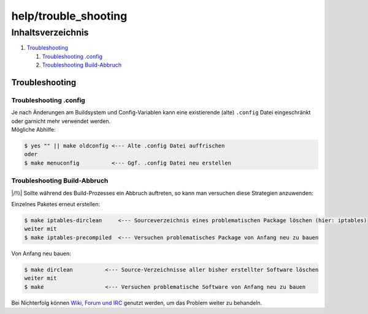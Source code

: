 help/trouble_shooting
=====================
Inhaltsverzeichnis
^^^^^^^^^^^^^^^^^^

#. `Troubleshooting <trouble_shooting.html#Troubleshooting>`__

   #. `Troubleshooting
      .config <trouble_shooting.html#Troubleshooting.config>`__
   #. `Troubleshooting
      Build-Abbruch <trouble_shooting.html#TroubleshootingBuild-Abbruch>`__

.. _Troubleshooting:

Troubleshooting
---------------

.. _Troubleshooting.config:

Troubleshooting .config
~~~~~~~~~~~~~~~~~~~~~~~

| Je nach Änderungen am Buildsystem und Config-Variablen kann eine
  existierende (alte) ``.config`` Datei eingeschränkt oder garnicht mehr
  verwendet werden.
| Mögliche Abhilfe:

.. code:: wiki

   $ yes "" || make oldconfig <--- Alte .config Datei auffrischen
   oder
   $ make menuconfig          <--- Ggf. .config Datei neu erstellen

.. _TroubleshootingBuild-Abbruch:

Troubleshooting Build-Abbruch
~~~~~~~~~~~~~~~~~~~~~~~~~~~~~

|/!\\| Sollte während des Build-Prozesses ein Abbruch auftreten, so kann
man versuchen diese Strategien anzuwenden:

Einzelnes Paketes erneut erstellen:

.. code:: wiki

   $ make iptables-dirclean     <--- Sourceverzeichnis eines problematischen Package löschen (hier: iptables)
   weiter mit
   $ make iptables-precompiled  <--- Versuchen problematisches Package von Anfang neu zu bauen

Von Anfang neu bauen:

.. code:: wiki

   $ make dirclean          <--- Source-Verzeichnisse aller bisher erstellter Software löschen
   weiter mit
   $ make                   <--- Versuchen problematische Software von Anfang neu zu bauen

Bei Nichterfolg können `Wiki, Forum und
IRC <../index.html#WikiForumundIRC>`__ genutzt werden, um das Problem
weiter zu behandeln.

.. |/!\\| image:: ../../chrome/wikiextras-icons-16/exclamation.png


